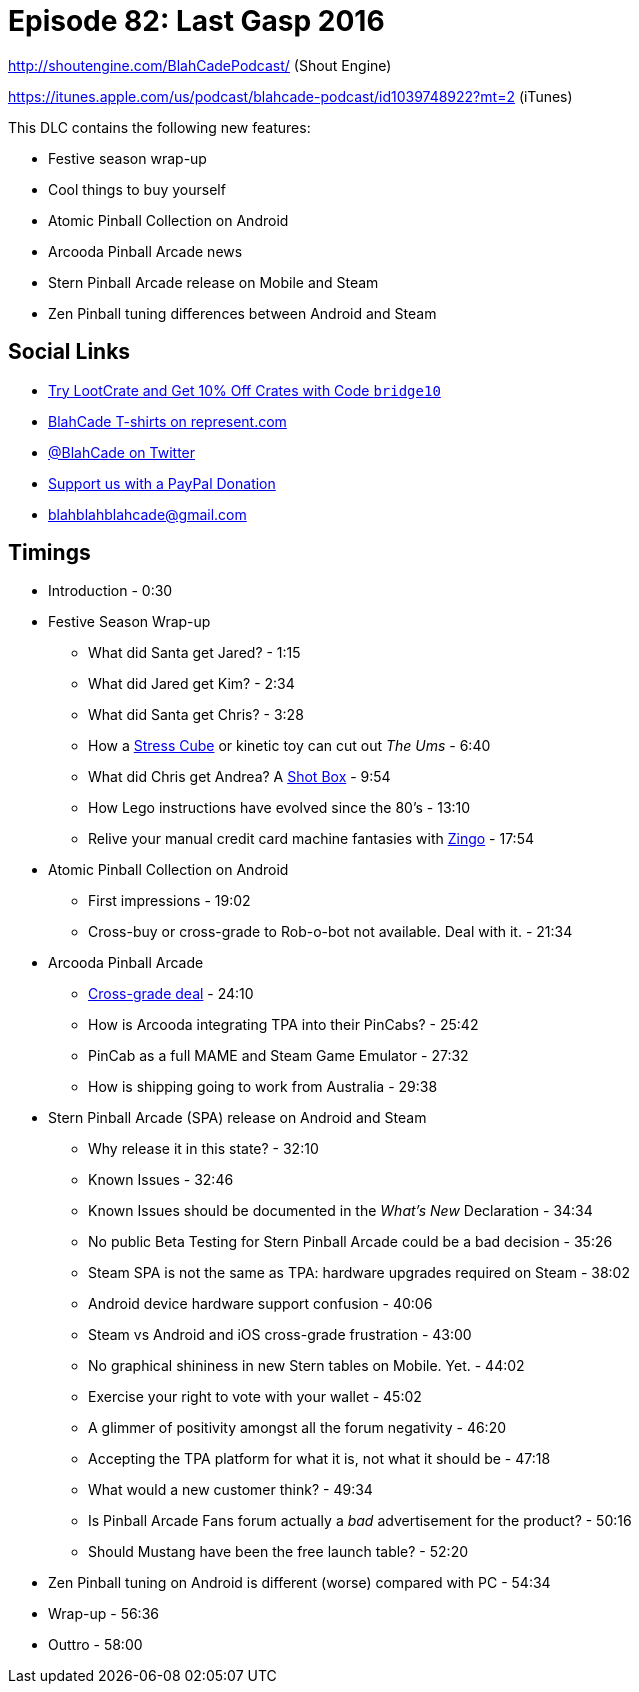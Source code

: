 = Episode 82: Last Gasp 2016
:hp-tags: zen, farsight, stern, gottlieb,
:hp-image: logo.png

http://shoutengine.com/BlahCadePodcast/ (Shout Engine)

https://itunes.apple.com/us/podcast/blahcade-podcast/id1039748922?mt=2 (iTunes)

This DLC contains the following new features:

* Festive season wrap-up
* Cool things to buy yourself
* Atomic Pinball Collection on Android
* Arcooda Pinball Arcade news
* Stern Pinball Arcade release on Mobile and Steam
* Zen Pinball tuning differences between Android and Steam

== Social Links

* http://trylootcrate.com/blahcade[Try LootCrate and Get 10% Off Crates with Code `bridge10`]
* https://represent.com/blahcade-shirt[BlahCade T-shirts on represent.com]
* https://twitter.com/blahcade[@BlahCade on Twitter]
* https://paypal.me/blahcade[Support us with a PayPal Donation]
* blahblahblahcade@gmail.com

== Timings

* Introduction - 0:30
* Festive Season Wrap-up
** What did Santa get Jared? - 1:15
** What did Jared get Kim? - 2:34
** What did Santa get Chris? - 3:28
** How a https://stresscube.com[Stress Cube] or kinetic toy can cut out _The Ums_ - 6:40
** What did Chris get Andrea? A https://shotbox.me[Shot Box] - 9:54
** How Lego instructions have evolved since the 80's - 13:10
** Relive your manual credit card machine fantasies with http://www.thinkfun.com/products/zingo/[Zingo] - 17:54
* Atomic Pinball Collection on Android
** First impressions - 19:02
** Cross-buy or cross-grade to Rob-o-bot not available. Deal with it. - 21:34
* Arcooda Pinball Arcade
** https://www.arcooda.com/pinball-arcade-customers-receive-discounts-arcooda-pinball-arcade/[Cross-grade deal] - 24:10
** How is Arcooda integrating TPA into their PinCabs? - 25:42
** PinCab as a full MAME and Steam Game Emulator - 27:32
** How is shipping going to work from Australia - 29:38
* Stern Pinball Arcade (SPA) release on Android and Steam
** Why release it in this state? - 32:10
** Known Issues - 32:46
** Known Issues should be documented in the _What's New_ Declaration - 34:34
** No public Beta Testing for Stern Pinball Arcade could be a bad decision - 35:26
** Steam SPA is not the same as TPA: hardware upgrades required on Steam - 38:02
** Android device hardware support confusion - 40:06
** Steam vs Android and iOS cross-grade frustration - 43:00
** No graphical shininess in new Stern tables on Mobile. Yet. - 44:02
** Exercise your right to vote with your wallet - 45:02
** A glimmer of positivity amongst all the forum negativity - 46:20
** Accepting the TPA platform for what it is, not what it should be - 47:18
** What would a new customer think? - 49:34
** Is Pinball Arcade Fans forum actually a _bad_ advertisement for the product? - 50:16
** Should Mustang have been the free launch table? - 52:20
* Zen Pinball tuning on Android is different (worse) compared with PC - 54:34
* Wrap-up - 56:36
* Outtro - 58:00
